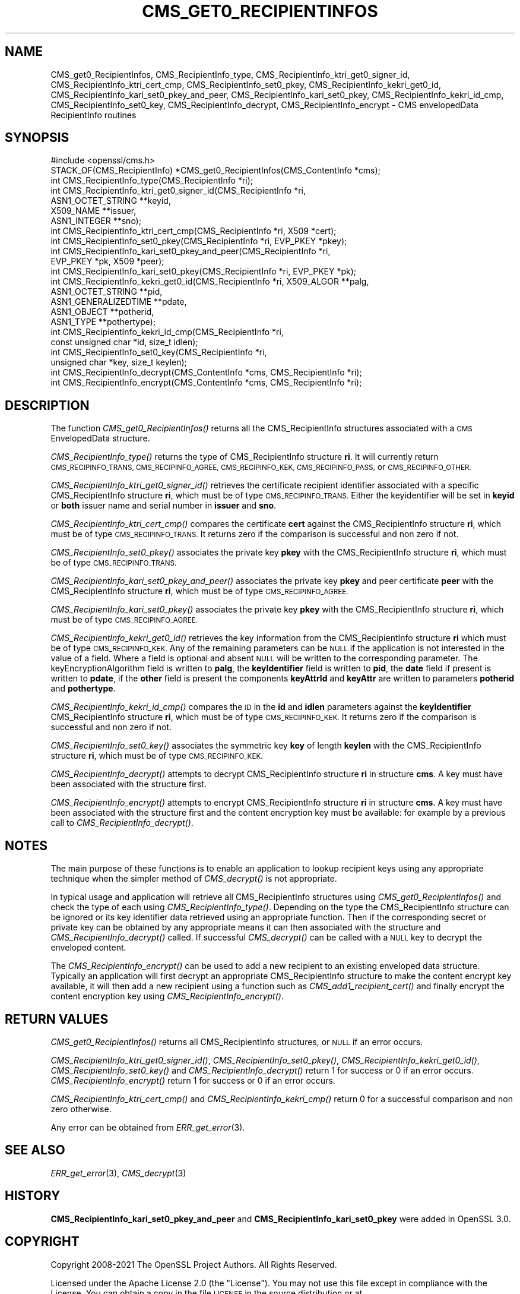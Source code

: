 .\" Automatically generated by Pod::Man 2.27 (Pod::Simple 3.28)
.\"
.\" Standard preamble:
.\" ========================================================================
.de Sp \" Vertical space (when we can't use .PP)
.if t .sp .5v
.if n .sp
..
.de Vb \" Begin verbatim text
.ft CW
.nf
.ne \\$1
..
.de Ve \" End verbatim text
.ft R
.fi
..
.\" Set up some character translations and predefined strings.  \*(-- will
.\" give an unbreakable dash, \*(PI will give pi, \*(L" will give a left
.\" double quote, and \*(R" will give a right double quote.  \*(C+ will
.\" give a nicer C++.  Capital omega is used to do unbreakable dashes and
.\" therefore won't be available.  \*(C` and \*(C' expand to `' in nroff,
.\" nothing in troff, for use with C<>.
.tr \(*W-
.ds C+ C\v'-.1v'\h'-1p'\s-2+\h'-1p'+\s0\v'.1v'\h'-1p'
.ie n \{\
.    ds -- \(*W-
.    ds PI pi
.    if (\n(.H=4u)&(1m=24u) .ds -- \(*W\h'-12u'\(*W\h'-12u'-\" diablo 10 pitch
.    if (\n(.H=4u)&(1m=20u) .ds -- \(*W\h'-12u'\(*W\h'-8u'-\"  diablo 12 pitch
.    ds L" ""
.    ds R" ""
.    ds C` ""
.    ds C' ""
'br\}
.el\{\
.    ds -- \|\(em\|
.    ds PI \(*p
.    ds L" ``
.    ds R" ''
.    ds C`
.    ds C'
'br\}
.\"
.\" Escape single quotes in literal strings from groff's Unicode transform.
.ie \n(.g .ds Aq \(aq
.el       .ds Aq '
.\"
.\" If the F register is turned on, we'll generate index entries on stderr for
.\" titles (.TH), headers (.SH), subsections (.SS), items (.Ip), and index
.\" entries marked with X<> in POD.  Of course, you'll have to process the
.\" output yourself in some meaningful fashion.
.\"
.\" Avoid warning from groff about undefined register 'F'.
.de IX
..
.nr rF 0
.if \n(.g .if rF .nr rF 1
.if (\n(rF:(\n(.g==0)) \{
.    if \nF \{
.        de IX
.        tm Index:\\$1\t\\n%\t"\\$2"
..
.        if !\nF==2 \{
.            nr % 0
.            nr F 2
.        \}
.    \}
.\}
.rr rF
.\"
.\" Accent mark definitions (@(#)ms.acc 1.5 88/02/08 SMI; from UCB 4.2).
.\" Fear.  Run.  Save yourself.  No user-serviceable parts.
.    \" fudge factors for nroff and troff
.if n \{\
.    ds #H 0
.    ds #V .8m
.    ds #F .3m
.    ds #[ \f1
.    ds #] \fP
.\}
.if t \{\
.    ds #H ((1u-(\\\\n(.fu%2u))*.13m)
.    ds #V .6m
.    ds #F 0
.    ds #[ \&
.    ds #] \&
.\}
.    \" simple accents for nroff and troff
.if n \{\
.    ds ' \&
.    ds ` \&
.    ds ^ \&
.    ds , \&
.    ds ~ ~
.    ds /
.\}
.if t \{\
.    ds ' \\k:\h'-(\\n(.wu*8/10-\*(#H)'\'\h"|\\n:u"
.    ds ` \\k:\h'-(\\n(.wu*8/10-\*(#H)'\`\h'|\\n:u'
.    ds ^ \\k:\h'-(\\n(.wu*10/11-\*(#H)'^\h'|\\n:u'
.    ds , \\k:\h'-(\\n(.wu*8/10)',\h'|\\n:u'
.    ds ~ \\k:\h'-(\\n(.wu-\*(#H-.1m)'~\h'|\\n:u'
.    ds / \\k:\h'-(\\n(.wu*8/10-\*(#H)'\z\(sl\h'|\\n:u'
.\}
.    \" troff and (daisy-wheel) nroff accents
.ds : \\k:\h'-(\\n(.wu*8/10-\*(#H+.1m+\*(#F)'\v'-\*(#V'\z.\h'.2m+\*(#F'.\h'|\\n:u'\v'\*(#V'
.ds 8 \h'\*(#H'\(*b\h'-\*(#H'
.ds o \\k:\h'-(\\n(.wu+\w'\(de'u-\*(#H)/2u'\v'-.3n'\*(#[\z\(de\v'.3n'\h'|\\n:u'\*(#]
.ds d- \h'\*(#H'\(pd\h'-\w'~'u'\v'-.25m'\f2\(hy\fP\v'.25m'\h'-\*(#H'
.ds D- D\\k:\h'-\w'D'u'\v'-.11m'\z\(hy\v'.11m'\h'|\\n:u'
.ds th \*(#[\v'.3m'\s+1I\s-1\v'-.3m'\h'-(\w'I'u*2/3)'\s-1o\s+1\*(#]
.ds Th \*(#[\s+2I\s-2\h'-\w'I'u*3/5'\v'-.3m'o\v'.3m'\*(#]
.ds ae a\h'-(\w'a'u*4/10)'e
.ds Ae A\h'-(\w'A'u*4/10)'E
.    \" corrections for vroff
.if v .ds ~ \\k:\h'-(\\n(.wu*9/10-\*(#H)'\s-2\u~\d\s+2\h'|\\n:u'
.if v .ds ^ \\k:\h'-(\\n(.wu*10/11-\*(#H)'\v'-.4m'^\v'.4m'\h'|\\n:u'
.    \" for low resolution devices (crt and lpr)
.if \n(.H>23 .if \n(.V>19 \
\{\
.    ds : e
.    ds 8 ss
.    ds o a
.    ds d- d\h'-1'\(ga
.    ds D- D\h'-1'\(hy
.    ds th \o'bp'
.    ds Th \o'LP'
.    ds ae ae
.    ds Ae AE
.\}
.rm #[ #] #H #V #F C
.\" ========================================================================
.\"
.IX Title "CMS_GET0_RECIPIENTINFOS 3ossl"
.TH CMS_GET0_RECIPIENTINFOS 3ossl "2021-12-15" "3.0.1" "OpenSSL"
.\" For nroff, turn off justification.  Always turn off hyphenation; it makes
.\" way too many mistakes in technical documents.
.if n .ad l
.nh
.SH "NAME"
CMS_get0_RecipientInfos, CMS_RecipientInfo_type,
CMS_RecipientInfo_ktri_get0_signer_id, CMS_RecipientInfo_ktri_cert_cmp,
CMS_RecipientInfo_set0_pkey, CMS_RecipientInfo_kekri_get0_id,
CMS_RecipientInfo_kari_set0_pkey_and_peer,
CMS_RecipientInfo_kari_set0_pkey,
CMS_RecipientInfo_kekri_id_cmp, CMS_RecipientInfo_set0_key,
CMS_RecipientInfo_decrypt, CMS_RecipientInfo_encrypt
\&\- CMS envelopedData RecipientInfo routines
.SH "SYNOPSIS"
.IX Header "SYNOPSIS"
.Vb 1
\& #include <openssl/cms.h>
\&
\& STACK_OF(CMS_RecipientInfo) *CMS_get0_RecipientInfos(CMS_ContentInfo *cms);
\& int CMS_RecipientInfo_type(CMS_RecipientInfo *ri);
\&
\& int CMS_RecipientInfo_ktri_get0_signer_id(CMS_RecipientInfo *ri,
\&                                           ASN1_OCTET_STRING **keyid,
\&                                           X509_NAME **issuer,
\&                                           ASN1_INTEGER **sno);
\& int CMS_RecipientInfo_ktri_cert_cmp(CMS_RecipientInfo *ri, X509 *cert);
\& int CMS_RecipientInfo_set0_pkey(CMS_RecipientInfo *ri, EVP_PKEY *pkey);
\& int CMS_RecipientInfo_kari_set0_pkey_and_peer(CMS_RecipientInfo *ri,
\&                                               EVP_PKEY *pk, X509 *peer);
\& int CMS_RecipientInfo_kari_set0_pkey(CMS_RecipientInfo *ri, EVP_PKEY *pk);
\& int CMS_RecipientInfo_kekri_get0_id(CMS_RecipientInfo *ri, X509_ALGOR **palg,
\&                                     ASN1_OCTET_STRING **pid,
\&                                     ASN1_GENERALIZEDTIME **pdate,
\&                                     ASN1_OBJECT **potherid,
\&                                     ASN1_TYPE **pothertype);
\& int CMS_RecipientInfo_kekri_id_cmp(CMS_RecipientInfo *ri,
\&                                    const unsigned char *id, size_t idlen);
\& int CMS_RecipientInfo_set0_key(CMS_RecipientInfo *ri,
\&                                unsigned char *key, size_t keylen);
\&
\& int CMS_RecipientInfo_decrypt(CMS_ContentInfo *cms, CMS_RecipientInfo *ri);
\& int CMS_RecipientInfo_encrypt(CMS_ContentInfo *cms, CMS_RecipientInfo *ri);
.Ve
.SH "DESCRIPTION"
.IX Header "DESCRIPTION"
The function \fICMS_get0_RecipientInfos()\fR returns all the CMS_RecipientInfo
structures associated with a \s-1CMS\s0 EnvelopedData structure.
.PP
\&\fICMS_RecipientInfo_type()\fR returns the type of CMS_RecipientInfo structure \fBri\fR.
It will currently return \s-1CMS_RECIPINFO_TRANS, CMS_RECIPINFO_AGREE,
CMS_RECIPINFO_KEK, CMS_RECIPINFO_PASS,\s0 or \s-1CMS_RECIPINFO_OTHER.\s0
.PP
\&\fICMS_RecipientInfo_ktri_get0_signer_id()\fR retrieves the certificate recipient
identifier associated with a specific CMS_RecipientInfo structure \fBri\fR, which
must be of type \s-1CMS_RECIPINFO_TRANS.\s0 Either the keyidentifier will be set in
\&\fBkeyid\fR or \fBboth\fR issuer name and serial number in \fBissuer\fR and \fBsno\fR.
.PP
\&\fICMS_RecipientInfo_ktri_cert_cmp()\fR compares the certificate \fBcert\fR against the
CMS_RecipientInfo structure \fBri\fR, which must be of type \s-1CMS_RECIPINFO_TRANS.\s0
It returns zero if the comparison is successful and non zero if not.
.PP
\&\fICMS_RecipientInfo_set0_pkey()\fR associates the private key \fBpkey\fR with
the CMS_RecipientInfo structure \fBri\fR, which must be of type
\&\s-1CMS_RECIPINFO_TRANS.\s0
.PP
\&\fICMS_RecipientInfo_kari_set0_pkey_and_peer()\fR associates the private key \fBpkey\fR
and peer certificate \fBpeer\fR with the CMS_RecipientInfo structure \fBri\fR, which
must be of type \s-1CMS_RECIPINFO_AGREE.\s0
.PP
\&\fICMS_RecipientInfo_kari_set0_pkey()\fR associates the private key \fBpkey\fR with the
CMS_RecipientInfo structure \fBri\fR, which must be of type \s-1CMS_RECIPINFO_AGREE.\s0
.PP
\&\fICMS_RecipientInfo_kekri_get0_id()\fR retrieves the key information from the
CMS_RecipientInfo structure \fBri\fR which must be of type \s-1CMS_RECIPINFO_KEK. \s0 Any
of the remaining parameters can be \s-1NULL\s0 if the application is not interested in
the value of a field. Where a field is optional and absent \s-1NULL\s0 will be written
to the corresponding parameter. The keyEncryptionAlgorithm field is written to
\&\fBpalg\fR, the \fBkeyIdentifier\fR field is written to \fBpid\fR, the \fBdate\fR field if
present is written to \fBpdate\fR, if the \fBother\fR field is present the components
\&\fBkeyAttrId\fR and \fBkeyAttr\fR are written to parameters \fBpotherid\fR and
\&\fBpothertype\fR.
.PP
\&\fICMS_RecipientInfo_kekri_id_cmp()\fR compares the \s-1ID\s0 in the \fBid\fR and \fBidlen\fR
parameters against the \fBkeyIdentifier\fR CMS_RecipientInfo structure \fBri\fR,
which must be of type \s-1CMS_RECIPINFO_KEK. \s0 It returns zero if the comparison is
successful and non zero if not.
.PP
\&\fICMS_RecipientInfo_set0_key()\fR associates the symmetric key \fBkey\fR of length
\&\fBkeylen\fR with the CMS_RecipientInfo structure \fBri\fR, which must be of type
\&\s-1CMS_RECIPINFO_KEK.\s0
.PP
\&\fICMS_RecipientInfo_decrypt()\fR attempts to decrypt CMS_RecipientInfo structure
\&\fBri\fR in structure \fBcms\fR. A key must have been associated with the structure
first.
.PP
\&\fICMS_RecipientInfo_encrypt()\fR attempts to encrypt CMS_RecipientInfo structure
\&\fBri\fR in structure \fBcms\fR. A key must have been associated with the structure
first and the content encryption key must be available: for example by a
previous call to \fICMS_RecipientInfo_decrypt()\fR.
.SH "NOTES"
.IX Header "NOTES"
The main purpose of these functions is to enable an application to lookup
recipient keys using any appropriate technique when the simpler method
of \fICMS_decrypt()\fR is not appropriate.
.PP
In typical usage and application will retrieve all CMS_RecipientInfo structures
using \fICMS_get0_RecipientInfos()\fR and check the type of each using
\&\fICMS_RecipientInfo_type()\fR. Depending on the type the CMS_RecipientInfo structure
can be ignored or its key identifier data retrieved using an appropriate
function. Then if the corresponding secret or private key can be obtained by
any appropriate means it can then associated with the structure and
\&\fICMS_RecipientInfo_decrypt()\fR called. If successful \fICMS_decrypt()\fR can be called
with a \s-1NULL\s0 key to decrypt the enveloped content.
.PP
The \fICMS_RecipientInfo_encrypt()\fR can be used to add a new recipient to an
existing enveloped data structure. Typically an application will first decrypt
an appropriate CMS_RecipientInfo structure to make the content encrypt key
available, it will then add a new recipient using a function such as
\&\fICMS_add1_recipient_cert()\fR and finally encrypt the content encryption key
using \fICMS_RecipientInfo_encrypt()\fR.
.SH "RETURN VALUES"
.IX Header "RETURN VALUES"
\&\fICMS_get0_RecipientInfos()\fR returns all CMS_RecipientInfo structures, or \s-1NULL\s0 if
an error occurs.
.PP
\&\fICMS_RecipientInfo_ktri_get0_signer_id()\fR, \fICMS_RecipientInfo_set0_pkey()\fR,
\&\fICMS_RecipientInfo_kekri_get0_id()\fR, \fICMS_RecipientInfo_set0_key()\fR and
\&\fICMS_RecipientInfo_decrypt()\fR return 1 for success or 0 if an error occurs.
\&\fICMS_RecipientInfo_encrypt()\fR return 1 for success or 0 if an error occurs.
.PP
\&\fICMS_RecipientInfo_ktri_cert_cmp()\fR and \fICMS_RecipientInfo_kekri_cmp()\fR return 0
for a successful comparison and non zero otherwise.
.PP
Any error can be obtained from \fIERR_get_error\fR\|(3).
.SH "SEE ALSO"
.IX Header "SEE ALSO"
\&\fIERR_get_error\fR\|(3), \fICMS_decrypt\fR\|(3)
.SH "HISTORY"
.IX Header "HISTORY"
\&\fBCMS_RecipientInfo_kari_set0_pkey_and_peer\fR and \fBCMS_RecipientInfo_kari_set0_pkey\fR
were added in OpenSSL 3.0.
.SH "COPYRIGHT"
.IX Header "COPYRIGHT"
Copyright 2008\-2021 The OpenSSL Project Authors. All Rights Reserved.
.PP
Licensed under the Apache License 2.0 (the \*(L"License\*(R").  You may not use
this file except in compliance with the License.  You can obtain a copy
in the file \s-1LICENSE\s0 in the source distribution or at
<https://www.openssl.org/source/license.html>.
